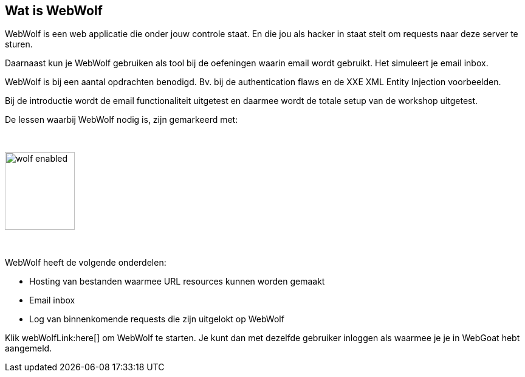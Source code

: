 == Wat is WebWolf

WebWolf is een web applicatie die onder jouw controle staat. En die jou als hacker in staat stelt om requests naar deze server te sturen.

Daarnaast kun je WebWolf gebruiken als tool bij de oefeningen waarin email wordt gebruikt. Het simuleert je email inbox.

WebWolf is bij een aantal opdrachten benodigd. Bv. bij de authentication flaws en de XXE XML Entity Injection voorbeelden. 

Bij de introductie wordt de email functionaliteit uitgetest en daarmee wordt de totale setup van de workshop uitgetest.

De lessen waarbij WebWolf nodig is, zijn gemarkeerd met:

{nbsp}

image::images/wolf-enabled.png[width=115,height=128]

{nbsp}

WebWolf heeft de volgende onderdelen:

* Hosting van bestanden waarmee URL resources kunnen worden gemaakt
* Email inbox
* Log van binnenkomende requests die zijn uitgelokt op WebWolf

Klik webWolfLink:here[] om WebWolf te starten. Je kunt dan met dezelfde gebruiker inloggen als waarmee je je in WebGoat hebt aangemeld.
